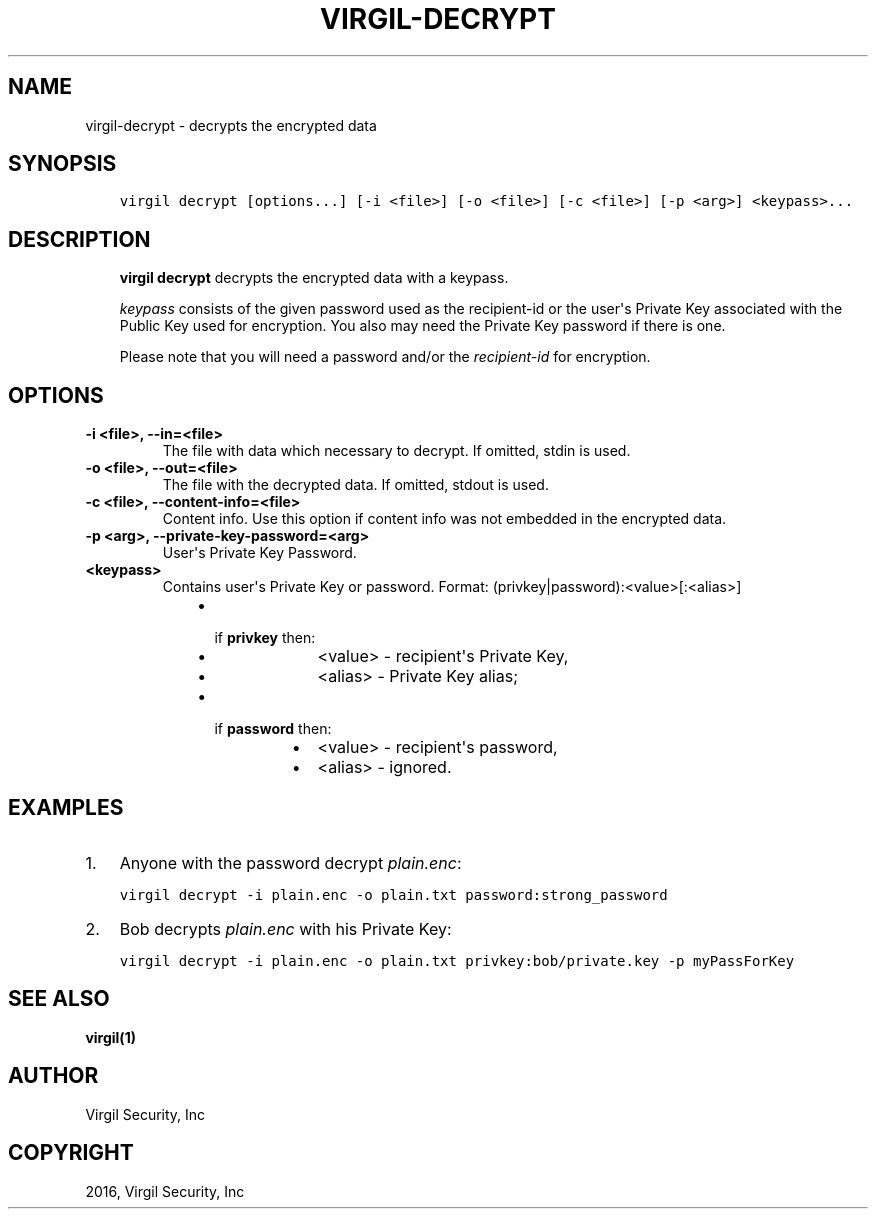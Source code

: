 .\" Man page generated from reStructuredText.
.
.TH "VIRGIL-DECRYPT" "1" "Apr 11, 2017" "3.0.0" "virgil-cli"
.SH NAME
virgil-decrypt \- decrypts the encrypted data
.
.nr rst2man-indent-level 0
.
.de1 rstReportMargin
\\$1 \\n[an-margin]
level \\n[rst2man-indent-level]
level margin: \\n[rst2man-indent\\n[rst2man-indent-level]]
-
\\n[rst2man-indent0]
\\n[rst2man-indent1]
\\n[rst2man-indent2]
..
.de1 INDENT
.\" .rstReportMargin pre:
. RS \\$1
. nr rst2man-indent\\n[rst2man-indent-level] \\n[an-margin]
. nr rst2man-indent-level +1
.\" .rstReportMargin post:
..
.de UNINDENT
. RE
.\" indent \\n[an-margin]
.\" old: \\n[rst2man-indent\\n[rst2man-indent-level]]
.nr rst2man-indent-level -1
.\" new: \\n[rst2man-indent\\n[rst2man-indent-level]]
.in \\n[rst2man-indent\\n[rst2man-indent-level]]u
..
.SH SYNOPSIS
.INDENT 0.0
.INDENT 3.5
.sp
.nf
.ft C
virgil decrypt [options...] [\-i <file>] [\-o <file>] [\-c <file>] [\-p <arg>] <keypass>...
.ft P
.fi
.UNINDENT
.UNINDENT
.SH DESCRIPTION
.INDENT 0.0
.INDENT 3.5
\fBvirgil decrypt\fP decrypts the encrypted data with a keypass\&.
.sp
\fIkeypass\fP consists of the given password used as the recipient\-id or the user\(aqs Private Key associated with the Public Key used for encryption. You also may need the Private Key password if there is one.
.sp
Please note that you will need a password and/or the \fIrecipient\-id\fP for encryption.
.UNINDENT
.UNINDENT
.SH OPTIONS
.INDENT 0.0
.TP
.B \-i <file>, \-\-in=<file>
The file with data which necessary to decrypt. If omitted, stdin is used.
.UNINDENT
.INDENT 0.0
.TP
.B \-o <file>, \-\-out=<file>
The file with the decrypted data. If omitted, stdout is used.
.UNINDENT
.INDENT 0.0
.TP
.B \-c <file>, \-\-content\-info=<file>
Content info\&. Use this option if content info was not embedded in the encrypted data.
.UNINDENT
.INDENT 0.0
.TP
.B \-p <arg>, \-\-private\-key\-password=<arg>
User\(aqs Private Key Password.
.UNINDENT
.INDENT 0.0
.TP
.B <keypass>
Contains user\(aqs Private Key or password. Format: (privkey|password):<value>[:<alias>]
.INDENT 7.0
.INDENT 3.5
.INDENT 0.0
.IP \(bu 2
.INDENT 2.0
.TP
if \fBprivkey\fP then:
.INDENT 7.0
.IP \(bu 2
<value> \- recipient\(aqs Private Key,
.IP \(bu 2
<alias> \- Private Key alias;
.UNINDENT
.UNINDENT
.IP \(bu 2
.INDENT 2.0
.TP
if \fBpassword\fP then:
.INDENT 7.0
.IP \(bu 2
<value> \- recipient\(aqs password,
.IP \(bu 2
<alias> \- ignored.
.UNINDENT
.UNINDENT
.UNINDENT
.UNINDENT
.UNINDENT
.UNINDENT
.SH EXAMPLES
.INDENT 0.0
.IP 1. 3
Anyone with the password decrypt \fIplain.enc\fP:
.UNINDENT
.INDENT 0.0
.INDENT 3.5
.sp
.nf
.ft C
virgil decrypt \-i plain.enc \-o plain.txt password:strong_password
.ft P
.fi
.UNINDENT
.UNINDENT
.INDENT 0.0
.IP 2. 3
Bob decrypts \fIplain.enc\fP with his Private Key:
.UNINDENT
.INDENT 0.0
.INDENT 3.5
.sp
.nf
.ft C
virgil decrypt \-i plain.enc \-o plain.txt privkey:bob/private.key \-p myPassForKey
.ft P
.fi
.UNINDENT
.UNINDENT
.SH SEE ALSO
.sp
\fBvirgil(1)\fP
.SH AUTHOR
Virgil Security, Inc
.SH COPYRIGHT
2016, Virgil Security, Inc
.\" Generated by docutils manpage writer.
.
